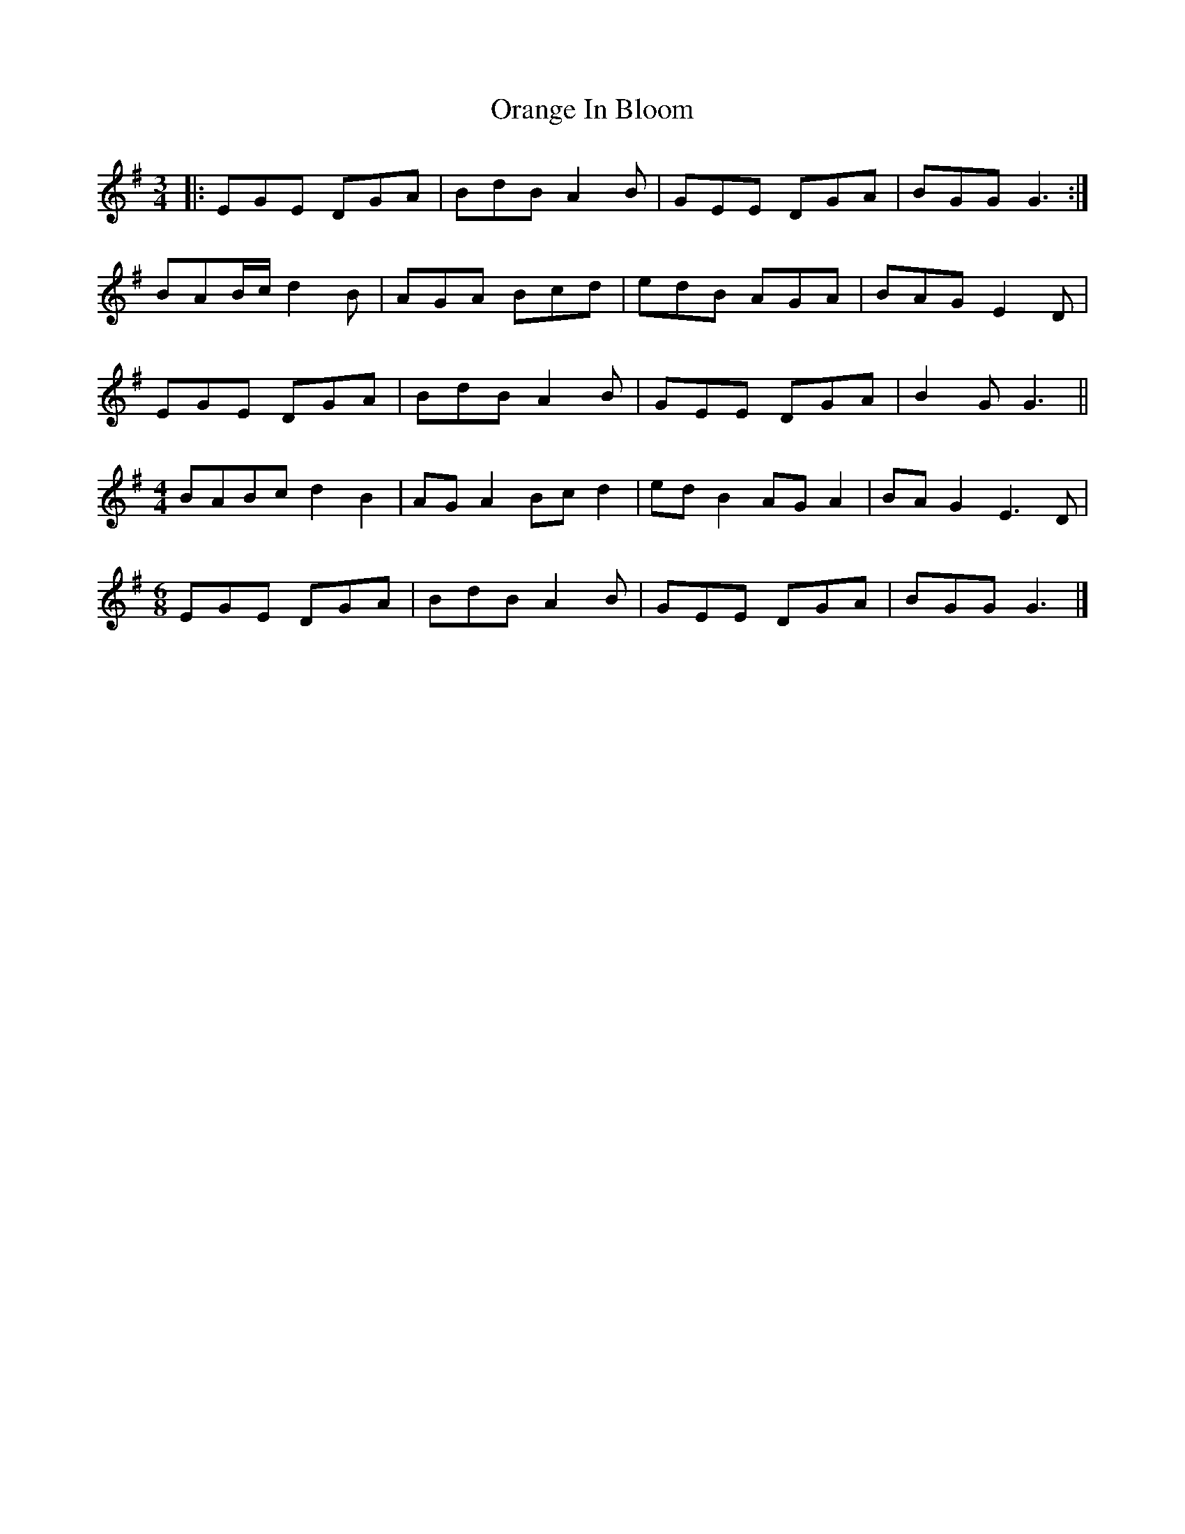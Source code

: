 X: 2
T: Orange In Bloom
Z: greg sheils
S: https://thesession.org/tunes/13491#setting28757
R: waltz
M: 3/4
L: 1/8
K: Gmaj
|: EGE DGA| BdB A2B|GEE DGA|BGG G3:|
BAB/2c/2 d2B|AGA Bcd|edB AGA|BAG E2D|
EGE DGA|BdB A2B|GEE DGA|B2G G3||
M:4/4
BABc d2 B2|AG A2 Bc d2|ed B2 AG A2 | BA G2 E3 D |
M:6/8
EGE DGA|BdB A2B|GEE DGA|BGG G3|]
